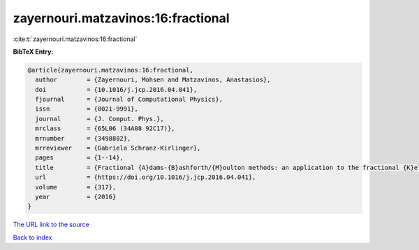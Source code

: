 zayernouri.matzavinos:16:fractional
===================================

:cite:t:`zayernouri.matzavinos:16:fractional`

**BibTeX Entry:**

.. code-block:: bibtex

   @article{zayernouri.matzavinos:16:fractional,
     author        = {Zayernouri, Mohsen and Matzavinos, Anastasios},
     doi           = {10.1016/j.jcp.2016.04.041},
     fjournal      = {Journal of Computational Physics},
     issn          = {0021-9991},
     journal       = {J. Comput. Phys.},
     mrclass       = {65L06 (34A08 92C17)},
     mrnumber      = {3498802},
     mrreviewer    = {Gabriela Schranz-Kirlinger},
     pages         = {1--14},
     title         = {Fractional {A}dams-{B}ashforth/{M}oulton methods: an application to the fractional {K}eller-{S}egel chemotaxis system},
     url           = {https://doi.org/10.1016/j.jcp.2016.04.041},
     volume        = {317},
     year          = {2016}
   }

`The URL link to the source <https://doi.org/10.1016/j.jcp.2016.04.041>`__


`Back to index <../By-Cite-Keys.html>`__
